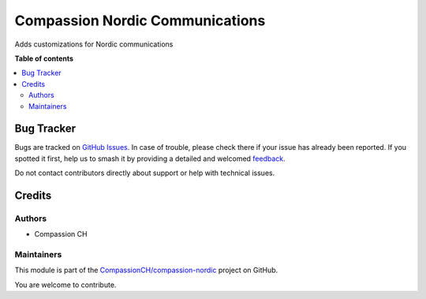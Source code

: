 ================================
Compassion Nordic Communications
================================

.. 
   !!!!!!!!!!!!!!!!!!!!!!!!!!!!!!!!!!!!!!!!!!!!!!!!!!!!
   !! This file is generated by oca-gen-addon-readme !!
   !! changes will be overwritten.                   !!
   !!!!!!!!!!!!!!!!!!!!!!!!!!!!!!!!!!!!!!!!!!!!!!!!!!!!
   !! source digest: sha256:de04e4eddbc98eef9b83656ffe2e4dda4dbe11a87863b925283b9d178f73b051
   !!!!!!!!!!!!!!!!!!!!!!!!!!!!!!!!!!!!!!!!!!!!!!!!!!!!

.. |badge1| image:: https://img.shields.io/badge/maturity-Beta-yellow.png
    :target: https://odoo-community.org/page/development-status
    :alt: Beta
.. |badge2| image:: https://img.shields.io/badge/licence-AGPL--3-blue.png
    :target: http://www.gnu.org/licenses/agpl-3.0-standalone.html
    :alt: License: AGPL-3
.. |badge3| image:: https://img.shields.io/badge/github-CompassionCH%2Fcompassion--nordic-lightgray.png?logo=github
    :target: https://github.com/CompassionCH/compassion-nordic/tree/14.0/partner_communication_nordic
    :alt: CompassionCH/compassion-nordic

|badge1| |badge2| |badge3|

Adds customizations for Nordic communications

**Table of contents**

.. contents::
   :local:

Bug Tracker
===========

Bugs are tracked on `GitHub Issues <https://github.com/CompassionCH/compassion-nordic/issues>`_.
In case of trouble, please check there if your issue has already been reported.
If you spotted it first, help us to smash it by providing a detailed and welcomed
`feedback <https://github.com/CompassionCH/compassion-nordic/issues/new?body=module:%20partner_communication_nordic%0Aversion:%2014.0%0A%0A**Steps%20to%20reproduce**%0A-%20...%0A%0A**Current%20behavior**%0A%0A**Expected%20behavior**>`_.

Do not contact contributors directly about support or help with technical issues.

Credits
=======

Authors
~~~~~~~

* Compassion CH

Maintainers
~~~~~~~~~~~

This module is part of the `CompassionCH/compassion-nordic <https://github.com/CompassionCH/compassion-nordic/tree/14.0/partner_communication_nordic>`_ project on GitHub.

You are welcome to contribute.
